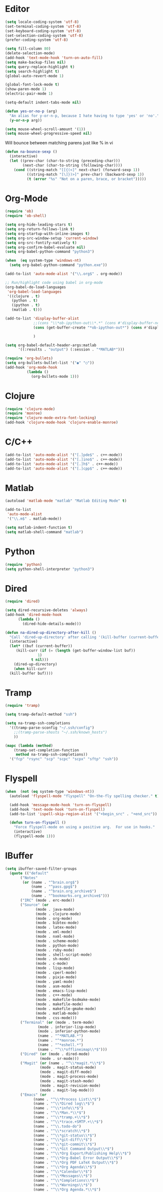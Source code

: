 #+property: results silent

* Editor

#+BEGIN_SRC emacs-lisp
  (setq locale-coding-system 'utf-8)
  (set-terminal-coding-system 'utf-8)
  (set-keyboard-coding-system 'utf-8)
  (set-selection-coding-system 'utf-8)
  (prefer-coding-system 'utf-8)

  (setq fill-column 80)
  (delete-selection-mode)
  (add-hook 'text-mode-hook 'turn-on-auto-fill)
  (setq make-backup-files nil)
  (setq query-replace-highlight t)
  (setq search-highlight t)
  (global-auto-revert-mode 1)

  (global-font-lock-mode t)
  (show-paren-mode 1)
  (electric-pair-mode 1)

  (setq-default indent-tabs-mode nil)
#+END_SRC

#+BEGIN_SRC emacs-lisp
  (defun yes-or-no-p (arg)
    "An alias for y-or-n-p, because I hate having to type 'yes' or 'no'."
    (y-or-n-p arg))
#+END_SRC

#+BEGIN_SRC emacs-lisp
(setq mouse-wheel-scroll-amount '(1))
(setq mouse-wheel-progressive-speed nil)
#+END_SRC

Will bounce between matching parens just like % in vi

#+BEGIN_SRC emacs-lisp
  (defun na-bounce-sexp ()
    (interactive)
    (let ((prev-char (char-to-string (preceding-char)))
          (next-char (char-to-string (following-char))))
      (cond ((string-match "[[{(<]" next-char) (forward-sexp 1))
            ((string-match "[\]})>]" prev-char) (backward-sexp 1))
            (t (error "%s" "Not on a paren, brace, or bracket")))))
#+END_SRC

* Org-Mode

#+BEGIN_SRC emacs-lisp
  (require 'ob)
  (require 'ob-shell)

  (setq org-hide-leading-stars t)
  (setq org-return-follows-link t)
  (setq org-startup-with-inline-images t)
  (setq org-src-window-setup 'current-window)
  (setq org-src-fontify-natively t)
  (setq org-confirm-babel-evaluate nil)
  (setq org-babel-python-command "python3")

  (when  (eq system-type 'windows-nt)
    (setq org-babel-python-command "python.exe"))

  (add-to-list 'auto-mode-alist '("\\.org$" . org-mode))

  ;; Run/highlight code using babel in org-mode
  (org-babel-do-load-languages
   'org-babel-load-languages
   '((clojure . t)
     (python . t)
     (ipython . t)
     (matlab . t)))

  (add-to-list 'display-buffer-alist
               ;;(cons "\\*ob-ipython-out\\*.*" (cons #'display-buffer-no-window nil))
               (cons (get-buffer-create "*ob-ipython-out*") (cons #'display-buffer-no-window nil))
             
               )

  (setq org-babel-default-header-args:matlab
        '((:results . "output") (:session . "*MATLAB*")))

  (require 'org-bullets)
  (setq org-bullets-bullet-list '("◉" "○"))
  (add-hook 'org-mode-hook
            (lambda ()
              (org-bullets-mode 1)))
#+END_SRC

* Clojure

#+BEGIN_SRC emacs-lisp
  (require 'clojure-mode)
  (require 'monroe)
  (require 'clojure-mode-extra-font-locking)
  (add-hook 'clojure-mode-hook 'clojure-enable-monroe)
#+END_SRC

* C/C++

#+BEGIN_SRC emacs-lisp
  (add-to-list 'auto-mode-alist '("[.]pde$" . c++-mode))
  (add-to-list 'auto-mode-alist '("[.]ino$" . c++-mode))
  (add-to-list 'auto-mode-alist '("[.]h$" . c++-mode))
  (add-to-list 'auto-mode-alist '("[.]cpp$" . c++-mode))
#+END_SRC

* Matlab

#+BEGIN_SRC emacs-lisp
  (autoload 'matlab-mode "matlab" "Matlab Editing Mode" t)

  (add-to-list
   'auto-mode-alist
   '("\\.m$" . matlab-mode))

  (setq matlab-indent-function t)
  (setq matlab-shell-command "matlab")
#+END_SRC

* Python

#+BEGIN_SRC emacs-lisp
  (require 'python)
  (setq python-shell-interpreter "python3")
#+END_SRC

* Dired

#+BEGIN_SRC emacs-lisp
  (require 'dired)

  (setq dired-recursive-deletes 'always)
  (add-hook 'dired-mode-hook
	    (lambda ()
	      (dired-hide-details-mode)))

  (defun na-dired-up-directory-after-kill ()
    "Call 'dired-up-directory' after calling '(kill-buffer (current-buffer))'."
    (interactive)
    (let* ((buf (current-buffer))
	   (kill-curr (if (= (length (get-buffer-window-list buf)) 
			     1)
			  t nil)))
      (dired-up-directory)
      (when kill-curr
	(kill-buffer buf))))
#+END_SRC

* Tramp

#+BEGIN_SRC emacs-lisp
  (require 'tramp)

  (setq tramp-default-method "ssh")

  (setq na-tramp-ssh-completions
	'((tramp-parse-sconfig "~/.ssh/config")
	  ;;(tramp-parse-shosts "~/.ssh/known_hosts")
	  ))

  (mapc (lambda (method)
	  (tramp-set-completion-function 
	   method na-tramp-ssh-completions))
	'("fcp" "rsync" "scp" "scpc" "scpx" "sftp" "ssh"))
#+END_SRC

* Flyspell

#+BEGIN_SRC emacs-lisp
  (when  (not (eq system-type 'windows-nt))
    (autoload 'flyspell-mode "flyspell" "On-the-fly spelling checker." t)

    (add-hook 'message-mode-hook 'turn-on-flyspell)
    (add-hook 'text-mode-hook 'turn-on-flyspell)
    (add-to-list 'ispell-skip-region-alist '("+begin_src" . "+end_src"))

    (defun turn-on-flyspell ()
      "Force flyspell-mode on using a positive arg.  For use in hooks."
      (interactive)
      (flyspell-mode 1)))
#+END_SRC

* IBuffer

#+BEGIN_SRC emacs-lisp
  (setq ibuffer-saved-filter-groups
	(quote (("default"
		 ("Notes"
		  (or (name . "^brain.org$")
		      (name . "^pass.gpg$")
		      (name . "^brain.org_archive$")
		      (name . "^bookmarks.org_archive$")))
		 ("IRC" (mode . erc-mode))
		 ("Source" (or
			    (mode . java-mode)
			    (mode . clojure-mode)
			    (mode . org-mode)
			    (mode . bibtex-mode)
			    (mode . latex-mode)
			    (mode . xml-mode)
			    (mode . nxml-mode)
			    (mode . scheme-mode)
			    (mode . python-mode)
			    (mode . ruby-mode)
			    (mode . shell-script-mode)
			    (mode . sh-mode)
			    (mode . c-mode)
			    (mode . lisp-mode)
			    (mode . cperl-mode)
			    (mode . pixie-mode)
			    (mode . yaml-mode)
			    (mode . asm-mode)
			    (mode . emacs-lisp-mode)
			    (mode . c++-mode)
			    (mode . makefile-bsdmake-mode)
			    (mode . makefile-mode)
			    (mode . makefile-gmake-mode)
			    (mode . matlab-mode)
			    (mode . css-mode)))
		 ("Terminal" (or (mode . term-mode)
				 (mode . inferior-lisp-mode)
				 (mode . inferior-python-mode)
				 (name . "^*MATLAB.*")
				 (name . "^*monroe.*")
				 (name . "^*eshell.*")
				 (name . "^\\*offlineimap\\*$")))
		 ("Dired" (or (mode . dired-mode) 
			      (mode . sr-mode)))
		 ("Magit" (or (name . "^\\*magit.*\\*$")
			      (mode . magit-status-mode)
			      (mode . magit-diff-mode)
			      (mode . magit-process-mode)
			      (mode . magit-stash-mode)
			      (mode . magit-revision-mode)
			      (mode . magit-log-mode)))
		 ("Emacs" (or
			   (name . "^\\*Process List\\*$")
			   (name . "^\\*Dired log\\*$")
			   (name . "^\\*info\\*$")
			   (name . "^\\*Man.*\\*$")
			   (name . "^\\*tramp.+\\*$")
			   (name . "^\\*trace.+SMTP.+\\*$")
			   (name . "^\\.todo-do")
			   (name . "^\\*scratch\\*$")
			   (name . "^\\*git-status\\*$")
			   (name . "^\\*git-diff\\*$")
			   (name . "^\\*git-commit\\*$")
			   (name . "^\\*Git Command Output\\*$")
			   (name . "^\\*Org Export/Publishing Help\\*$")
			   (name . "^\\*Org-Babel Error Output\\*$")
			   (name . "^\\*Org PDF LaTeX Output\\*$")
			   (name . "^\\*Org Agenda\\*$")
			   (name . "^\\*Calendar\\*$")
			   (name . "^\\*Messages\\*$")
			   (name . "^\\*Completions\\*$")
			   (name . "^\\*Warnings\\*$")
			   (name . "^\\*Org Agenda.*\\*$")
			   (name . "^\\*Org Help\\*$")
			   (name . "^\\*Backtrace\\*$")
			   (name . "^TAGS$")
			   (name . "^\\*Help\\*$")
			   (name . "^\\*Shell Command Output\\*$")
			   (name . "^\\*Calculator\\*$")
			   (name . "^\\*Calc Trail\\*$")
			   (name . "^\\*Compile-Log\\*$")))))))

  (setq ibuffer-show-empty-filter-groups nil)

  (add-hook 'ibuffer-mode-hook
	    (lambda ()
	      (ibuffer-switch-to-saved-filter-groups "default")))

  (setq ibuffer-expert t)

  (setq ibuffer-formats '((mark modified read-only " "
				(name 18 18 :left :elide)
				" "
				(mode 16 16 :left :elide)
				" " filename-and-process)
			  (mark " "
				(name 16 -1)
				" " filename)))
#+END_SRC

* Git

#+BEGIN_SRC emacs-lisp
  (setq git-committer-name "Nurullah Akkaya")
  (setq git-committer-email "nurullah@nakkaya.com")

  (setq vc-follow-symlinks t)
  (setq magit-hide-diffs t)
#+END_SRC

* Terminal

#+BEGIN_SRC emacs-lisp
  (require 'multi-term)
  (setq multi-term-program "/bin/bash")

  (defun na-new-term ()
    (interactive)
    (multi-term)
    ;;pass C-c
    (define-key term-raw-map [?\C-c] 'term-send-raw))

  (defun na-next-term ()
    (interactive)
    (let* ((term-buffers (sort (copy-tree multi-term-buffer-list)
			       (lambda (x y)
				 (string< (buffer-name x) (buffer-name y)))))
	   (buff-list (if (get-buffer "*monroe*")
			  (append term-buffers (list (get-buffer "*monroe*")))
			term-buffers))
	   (buff-list (if (get-buffer "*MATLAB*")
			  (append buff-list (list (get-buffer "*MATLAB*")))
			buff-list))
	   (buff-list (if (get-buffer "*Python*")
			  (append buff-list (list (get-buffer "*Python*")))
			buff-list))
	   (buff-list (if (get-buffer "*eshell*")
			  (append buff-list (list (get-buffer "*eshell*")))
			buff-list))
	   (buffer-list-len (length buff-list))
	   (index (cl-position (current-buffer) buff-list)))
      (if index
	  (let ((target-index (mod (+ index 1) buffer-list-len)))
	    (switch-to-buffer (nth target-index buff-list)))
	(switch-to-buffer (car buff-list)))))

  (defun na-term-toggle-mode ()
    "Toggle between term-char-mode and term-line-mode."
    (interactive)
    (if (term-in-line-mode)
	(progn
	  (term-char-mode)
	  (term-send-raw-string "\C-e"))
      (term-line-mode)))

  (add-hook 'term-mode-hook
	    (lambda () 
	      (setq mode-line-format
		    '((-3 . "%p") ;; position
		      " %b "
		      mode-line-process))))
#+END_SRC

#+BEGIN_SRC emacs-lisp
  (setq eshell-prompt-function
	(lambda ()
	  (concat
	   (propertize "\u21AF " 'face `(:foreground "Grey30"))
	   (propertize (system-name) 'face `(:foreground "Grey50"))
	   (propertize " \u2014 " 'face `(:foreground "Grey30"))
	   (propertize (format-time-string "%H:%M" (current-time)) 'face `(:foreground "Grey50"))
	   (propertize " \u2014 " 'face `(:foreground "Grey30"))
	   (propertize (concat (eshell/pwd)) 'face `(:foreground "Grey50"))
	   (propertize "\n" 'face `(:foreground "Grey30"))
	   (propertize (if (= (user-uid) 0) "# " "\u03BB ") 'face `(:foreground "DeepSkyBlue3")))))

  (when  (eq system-type 'windows-nt)
    (defun na-new-term()
      "Open a new instance of eshell."
      (interactive)
      (eshell 'N)))
#+END_SRC

* Key Bindings

#+BEGIN_SRC emacs-lisp
  (global-set-key (kbd "C-\\") 'other-window)
  (global-set-key "\C-xgs"     'magit-status)
  (global-set-key "\C-xrl"     'monroe)

  (global-set-key (kbd "C-d")  'na-bounce-sexp)
  (add-hook 'c++-mode-hook
      '(lambda ()
	 (local-set-key [(control d)] 'na-bounce-sexp)))
  (add-hook 'c-mode-hook
      '(lambda ()
	 (local-set-key [(control d)] 'na-bounce-sexp)))
  (add-hook 'java-mode-hook
      '(lambda ()
	 (local-set-key [(control d)] 'na-bounce-sexp)))

  (global-set-key (kbd "C-]")  'ibuffer)
  (add-hook 'term-mode-hook
	    '(lambda ()
	       (define-key term-raw-map [(control \])] 'ibuffer)))

  (define-key dired-mode-map (kbd "C-w") 'na-dired-up-directory-after-kill)

  (global-set-key (kbd "C-x t") 'na-new-term)

  (global-set-key (kbd "M-\\")  'na-next-term)
  (add-hook 'term-mode-hook
	    '(lambda ()
	       (define-key term-raw-map (kbd "C-y")  'term-paste)
	       (define-key term-raw-map (kbd "C-\\") 'other-window)))
#+END_SRC

Mouse setup when running in a terminal.

#+BEGIN_SRC emacs-lisp
  (defun scroll-window-forward-line ()
    "Move window forward one line leaving cursor at relative position in window."
    (interactive)
    (scroll-up 1))

  (defun scroll-window-backward-line ()
    "Move window backward one line leaving cursor at relative position in window."
    (interactive)
    (scroll-down 1))

  (unless window-system
    (xterm-mouse-mode t)
    (require 'mouse)
    (defun track-mouse (e))
    (setq mouse-sel-mode t)

    (define-key global-map [mouse-4] 'scroll-window-backward-line)
    (define-key global-map [mouse-5] 'scroll-window-forward-line))
#+END_SRC

#+BEGIN_SRC emacs-lisp
  (require 'smart-tab)
  (global-smart-tab-mode 1)
#+END_SRC

* Theme

#+BEGIN_SRC emacs-lisp
  (setq frame-title-format (list "GNU Emacs " emacs-version))
  (set-frame-font "DejaVu Sans Mono 11" nil t)

  (column-number-mode 1)
  (blink-cursor-mode 1)
  (menu-bar-mode -1)
  (toggle-scroll-bar -1)
  (tool-bar-mode -1)

  (setq-default mode-line-format
		'(""
		  mode-line-modified
		  (-3 . "%p") ;; position
		  " - %b - "
		  mode-name
		  mode-line-process
		  minor-mode-alist
		  "%n" " - "
		  (line-number-mode "L%l ")
		  (column-number-mode "C%c ")))

  (require 'doom-themes)
  (load-theme 'doom-one t)

  (unless window-system
    (set-face-background 'default "color-16"))

  ;; Delete Annoying Faces
  (set-face-background 'org-block "unspecified")
  (set-face-background 'org-block-end-line "unspecified")
  (set-face-background 'org-block-begin-line "unspecified")
  (set-face-background 'org-level-1 "unspecified")

  (with-eval-after-load 'magit
    (set-face-background 'magit-diff-added "unspecified")
    (set-face-background 'magit-diff-removed "unspecified")
    (set-face-background 'magit-diff-added-highlight "unspecified")
    (set-face-background 'magit-diff-removed-highlight "unspecified")
    (set-face-background 'magit-diff-context-highlight "unspecified")
    (set-face-background 'magit-diff-hunk-heading-highlight "unspecified"))
#+END_SRC

* Session

#+BEGIN_SRC emacs-lisp
  (setq desktop-path '("~/")) 
  (desktop-save-mode 1)
#+END_SRC
